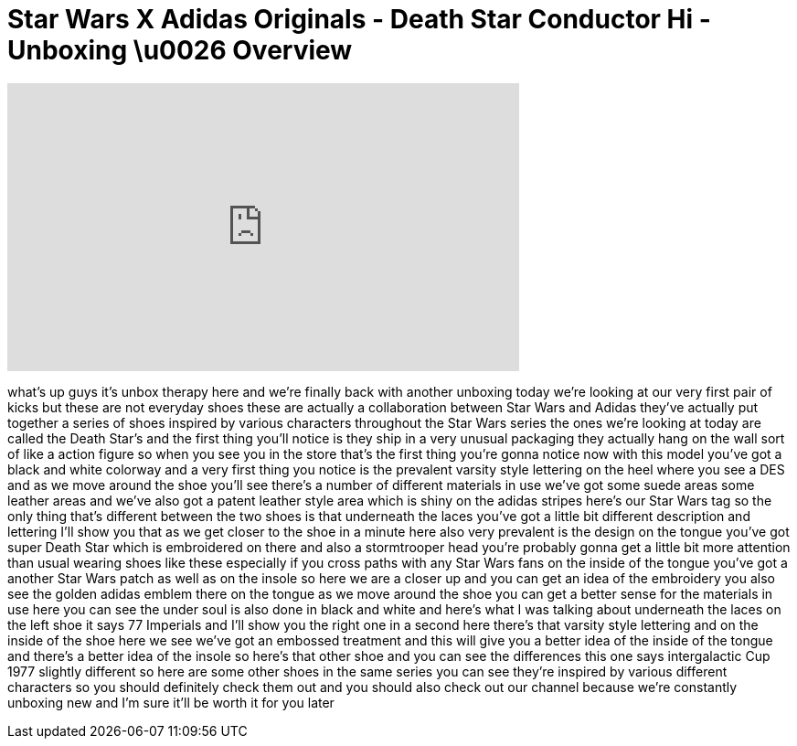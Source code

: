 = Star Wars X Adidas Originals - Death Star Conductor Hi - Unboxing \u0026 Overview
:published_at: 2011-02-11
:hp-alt-title: Star Wars X Adidas Originals - Death Star Conductor Hi - Unboxing \u0026 Overview
:hp-image: https://i.ytimg.com/vi/WkXiYquPKNI/maxresdefault.jpg


++++
<iframe width="560" height="315" src="https://www.youtube.com/embed/WkXiYquPKNI?rel=0" frameborder="0" allow="autoplay; encrypted-media" allowfullscreen></iframe>
++++

what's up guys it's unbox therapy here
and we're finally back with another
unboxing today we're looking at our very
first pair of kicks but these are not
everyday shoes these are actually a
collaboration between Star Wars and
Adidas they've actually put together a
series of shoes inspired by various
characters throughout the Star Wars
series the ones we're looking at today
are called the Death Star's
and the first thing you'll notice is
they ship in a very unusual packaging
they actually hang on the wall sort of
like a action figure so when you see you
in the store that's the first thing
you're gonna notice now with this model
you've got a black and white colorway
and a very first thing you notice is the
prevalent varsity style lettering on the
heel where you see a DES and as we move
around the shoe you'll see there's a
number of different materials in use
we've got some suede areas some leather
areas and we've also got a patent
leather style area which is shiny on the
adidas stripes here's our Star Wars tag
so the only thing that's different
between the two shoes is that underneath
the laces you've got a little bit
different description and lettering I'll
show you that as we get closer to the
shoe in a minute here
also very prevalent is the design on the
tongue you've got super Death Star which
is embroidered on there and also a
stormtrooper head you're probably gonna
get a little bit more attention than
usual wearing shoes like these
especially if you cross paths with any
Star Wars fans on the inside of the
tongue you've got a another Star Wars
patch as well as on the insole so here
we are a closer up and you can get an
idea of the embroidery you also see the
golden adidas emblem there on the tongue
as we move around the shoe you can get a
better sense for the materials in use
here
you can see the under soul is also done
in black and white and here's what I was
talking about underneath the laces on
the left shoe it says 77 Imperials
and I'll show you the right one in a
second here there's that varsity style
lettering and on the inside of the shoe
here we see we've got an embossed
treatment and this will give you a
better idea of the inside of the tongue
and there's a better idea of the insole
so here's that other shoe and you can
see the differences this one says
intergalactic Cup 1977 slightly
different so here are some other shoes
in the same series you can see they're
inspired by various different characters
so you should definitely check them out
and you should also check out our
channel because we're constantly
unboxing new and I'm sure it'll be
worth it for you later